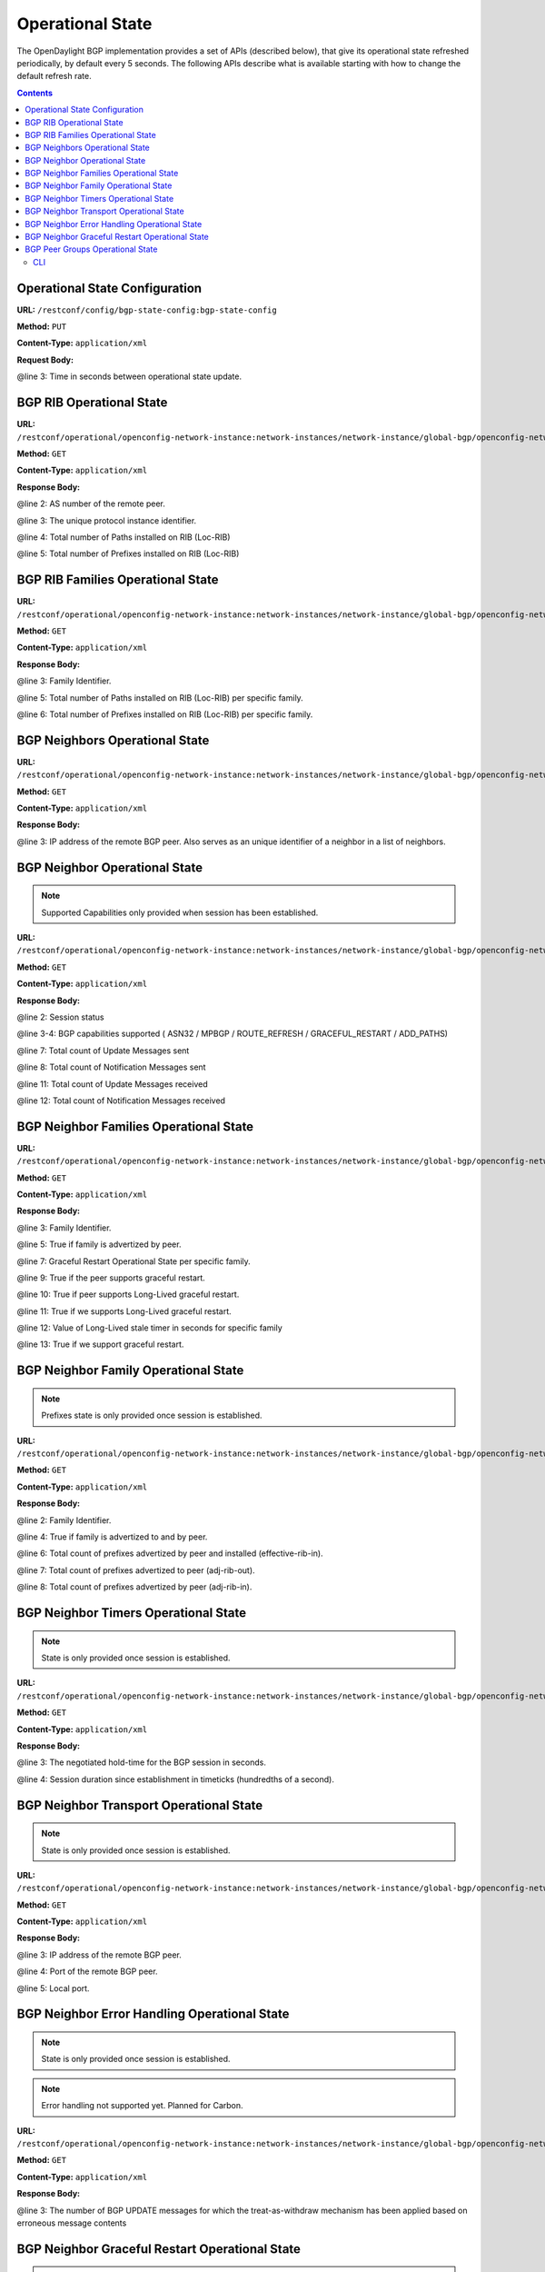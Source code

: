 .. _bgp-user-guide-operational-state:

Operational State
=================

The OpenDaylight BGP implementation provides a set of APIs (described below), that give its operational state refreshed periodically, by default every 5 seconds.
The following APIs describe what is available starting with how to change the default refresh rate.

.. contents:: Contents
   :depth: 2
   :local:

Operational State Configuration
^^^^^^^^^^^^^^^^^^^^^^^^^^^^^^^

**URL:** ``/restconf/config/bgp-state-config:bgp-state-config``

**Method:** ``PUT``

**Content-Type:** ``application/xml``

**Request Body:**

.. code-block:: xml
   :linenos:
   :emphasize-lines: 3

   <bgp-state-config xmlns="urn:opendaylight:params:xml:ns:yang:controller:config">
       <config-name xmlns="urn:opendaylight:params:xml:ns:yang:bgp-state-config">operationalState</config-name>
       <timer xmlns="urn:opendaylight:params:xml:ns:yang:bgp-state-config">1</timer>
   </bgp-state-config>

@line 3: Time in seconds between operational state update.

BGP RIB Operational State
^^^^^^^^^^^^^^^^^^^^^^^^^

**URL:** ``/restconf/operational/openconfig-network-instance:network-instances/network-instance/global-bgp/openconfig-network-instance:protocols/protocol/openconfig-policy-types:BGP/bgp-example/bgp/global/state``

**Method:** ``GET``

**Content-Type:** ``application/xml``

**Response Body:**

.. code-block:: xml
   :linenos:

   <state xmlns="urn:opendaylight:params:xml:ns:yang:bgp:openconfig-extensions">
       <as>65000</as>
       <router-id>192.0.2.2</router-id>
       <total-paths>0</total-paths>
       <total-prefixes>0</total-prefixes>
   </state>

@line 2: AS number of the remote peer.

@line 3: The unique protocol instance identifier.

@line 4: Total number of Paths installed on RIB (Loc-RIB)

@line 5: Total number of Prefixes installed on RIB (Loc-RIB)

BGP RIB Families Operational State
^^^^^^^^^^^^^^^^^^^^^^^^^^^^^^^^^^

**URL:** ``/restconf/operational/openconfig-network-instance:network-instances/network-instance/global-bgp/openconfig-network-instance:protocols/protocol/openconfig-policy-types:BGP/bgp-example/bgp/global/afi-safis``

**Method:** ``GET``

**Content-Type:** ``application/xml``

**Response Body:**

.. code-block:: xml
   :linenos:
   :emphasize-lines: 3,5,6

   <afi-safis xmlns="urn:opendaylight:params:xml:ns:yang:bgp:openconfig-extensions">
       <afi-safi>
           <afi-safi-name xmlns:x="http://openconfig.net/yang/bgp-types">x:IPV4-UNICAST</afi-safi-name>
           <state>
               <total-paths>0</total-paths>
               <total-prefixes>0</total-prefixes>
           </state>
       </afi-safi>
       <afi-safi>
           <afi-safi-name xmlns:x="http://openconfig.net/yang/bgp-types">x:IPV6-UNICAST</afi-safi-name>
           <state>
               <total-paths>0</total-paths>
               <total-prefixes>0</total-prefixes>
           </state>
       </afi-safi>
       ....
   </afi-safis>

@line 3: Family Identifier.

@line 5: Total number of Paths installed on RIB (Loc-RIB) per specific family.

@line 6: Total number of Prefixes installed on RIB (Loc-RIB) per specific family.

BGP Neighbors Operational State
^^^^^^^^^^^^^^^^^^^^^^^^^^^^^^^

**URL:** ``/restconf/operational/openconfig-network-instance:network-instances/network-instance/global-bgp/openconfig-network-instance:protocols/protocol/openconfig-policy-types:BGP/bgp-example/bgp/neighbors``

**Method:** ``GET``

**Content-Type:** ``application/xml``

**Response Body:**

.. code-block:: xml
   :linenos:
   :emphasize-lines: 3

   <neighbors xmlns="urn:opendaylight:params:xml:ns:yang:bgp:openconfig-extensions">
       <neighbor>
           <neighbor-address>192.0.2.1</neighbor-address>
           .....
       </neighbor>
       <neighbor>
           <neighbor-address>192.0.2.2</neighbor-address>
           .....
       </neighbor>
   </neighbors>

@line 3: IP address of the remote BGP peer. Also serves as an unique identifier of a neighbor in a list of neighbors.

BGP Neighbor Operational State
^^^^^^^^^^^^^^^^^^^^^^^^^^^^^^

.. note:: Supported Capabilities only provided when session has been established.

**URL:** ``/restconf/operational/openconfig-network-instance:network-instances/network-instance/global-bgp/openconfig-network-instance:protocols/protocol/openconfig-policy-types:BGP/bgp-example/bgp/neighbors/neighbor/127.0.0.2/state``

**Method:** ``GET``

**Content-Type:** ``application/xml``

**Response Body:**

.. code-block:: xml
   :linenos:
   :emphasize-lines: 2,3,4,7,8,11,12

   <state xmlns="urn:opendaylight:params:xml:ns:yang:bgp:openconfig-extensions">
       <session-state>ESTABLISHED</session-state>
       <supported-capabilities xmlns:x="http://openconfig.net/yang/bgp-types">x:ASN32</supported-capabilities>
       <supported-capabilities xmlns:x="http://openconfig.net/yang/bgp-types">x:MPBGP</supported-capabilities>
       <messages>
           <sent>
               <UPDATE>0</UPDATE>
               <NOTIFICATION>0</NOTIFICATION>
           </sent>
           <received>
               <UPDATE>4</UPDATE>
               <NOTIFICATION>0</NOTIFICATION>
           </received>
       </messages>
   </state>

@line 2: Session status

@line 3-4: BGP capabilities supported ( ASN32 / MPBGP / ROUTE_REFRESH / GRACEFUL_RESTART / ADD_PATHS)

@line 7: Total count of Update Messages sent

@line 8: Total count of Notification Messages sent

@line 11: Total count of Update Messages received

@line 12: Total count of Notification Messages received

BGP Neighbor Families Operational State
^^^^^^^^^^^^^^^^^^^^^^^^^^^^^^^^^^^^^^^

**URL:** ``/restconf/operational/openconfig-network-instance:network-instances/network-instance/global-bgp/openconfig-network-instance:protocols/protocol/openconfig-policy-types:BGP/bgp-example/bgp/neighbors/neighbor/192.0.2.1/afi-safis``

**Method:** ``GET``

**Content-Type:** ``application/xml``

**Response Body:**

.. code-block:: xml
   :linenos:
   :emphasize-lines: 3,5,7,9,10,11,12,13

   <afi-safis xmlns="urn:opendaylight:params:xml:ns:yang:bgp:openconfig-extensions">
        <afi-safi>
            <afi-safi-name xmlns:x="http://openconfig.net/yang/bgp-types">x:IPV4-UNICAST</afi-safi-name>
            <state>
                <active>false</active>
            </state>
            <graceful-restart>
               <state>
                   <received>true</received>
                   <ll-received>true</ll-received>
                   <ll-advertised>true</ll-advertised>
                   <ll-stale-timer>180</ll-stale-timer>
                   <advertised>true</advertised>
               </state>
           </graceful-restart>
        </afi-safi>
        <afi-safi>
            <afi-safi-name xmlns:x="http://openconfig.net/yang/bgp-types">x:IPV6-UNICAST</afi-safi-name>
            <state>
                <active>false</active>
            </state>
            <graceful-restart>
               <state>
                   <received>true</received>
                   <ll-received>true</ll-received>
                   <ll-advertised>true</ll-advertised>
                   <ll-stale-timer>100</ll-stale-timer>
                   <advertised>true</advertised>
               </state>
           </graceful-restart>
        </afi-safi>
   </afi-safis>

@line 3: Family Identifier.

@line 5: True if family is advertized by peer.

@line 7: Graceful Restart Operational State per specific family.

@line 9: True if the peer supports graceful restart.

@line 10: True if peer supports Long-Lived graceful restart.

@line 11: True if we supports Long-Lived graceful restart.

@line 12: Value of Long-Lived stale timer in seconds for specific family

@line 13: True if we support graceful restart.

BGP Neighbor Family Operational State
^^^^^^^^^^^^^^^^^^^^^^^^^^^^^^^^^^^^^

.. note:: Prefixes state is only provided once session is established.

**URL:** ``/restconf/operational/openconfig-network-instance:network-instances/network-instance/global-bgp/openconfig-network-instance:protocols/protocol/openconfig-policy-types:BGP/bgp-example/bgp/neighbors/neighbor/192.0.2.1/afi-safis/afi-safi/openconfig-bgp-types:IPV4%2DUNICAST``

**Method:** ``GET``

**Content-Type:** ``application/xml``

**Response Body:**

.. code-block:: xml
   :linenos:
   :emphasize-lines: 2,4,6,7,8

   <afi-safi xmlns="urn:opendaylight:params:xml:ns:yang:bgp:openconfig-extensions">
       <afi-safi-name xmlns:x="http://openconfig.net/yang/bgp-types">x:IPV4-UNICAST</afi-safi-name>
       <state>
           <active>true</active>
           <prefixes>
               <installed>3</installed>
               <sent>0</sent>
               <received>3</received>
           </prefixes>
       </state>
       <graceful-restart>
           <state>
               <received>true</received>
               <ll-received>true</ll-received>
               <ll-advertised>true</ll-advertised>
               <ll-stale-timer>180</ll-stale-timer>
               <advertised>true</advertised>
           </state>
       </graceful-restart>
   </afi-safi>

@line 2: Family Identifier.

@line 4: True if family is advertized to and by peer.

@line 6: Total count of prefixes advertized by peer and installed (effective-rib-in).

@line 7: Total count of prefixes advertized to peer (adj-rib-out).

@line 8: Total count of prefixes advertized by peer (adj-rib-in).

BGP Neighbor Timers Operational State
^^^^^^^^^^^^^^^^^^^^^^^^^^^^^^^^^^^^^

.. note:: State is only provided once session is established.

**URL:** ``/restconf/operational/openconfig-network-instance:network-instances/network-instance/global-bgp/openconfig-network-instance:protocols/protocol/openconfig-policy-types:BGP/bgp-example/bgp/neighbors/neighbor/192.0.2.1/timers``

**Method:** ``GET``

**Content-Type:** ``application/xml``

**Response Body:**

.. code-block:: xml
   :linenos:
   :emphasize-lines: 3,4

   <timers xmlns="urn:opendaylight:params:xml:ns:yang:bgp:openconfig-extensions">
       <state>
           <negotiated-hold-time>180</negotiated-hold-time>
           <uptime>1580676</uptime>
       </state>
   </timers>

@line 3: The negotiated hold-time for the BGP session in seconds.

@line 4: Session duration since establishment in timeticks (hundredths of a second).

BGP Neighbor Transport Operational State
^^^^^^^^^^^^^^^^^^^^^^^^^^^^^^^^^^^^^^^^

.. note:: State is only provided once session is established.

**URL:** ``/restconf/operational/openconfig-network-instance:network-instances/network-instance/global-bgp/openconfig-network-instance:protocols/protocol/openconfig-policy-types:BGP/bgp-example/bgp/neighbors/neighbor/192.0.2.1/transport``

**Method:** ``GET``

**Content-Type:** ``application/xml``

**Response Body:**

.. code-block:: xml
   :linenos:
   :emphasize-lines: 3,4,5

   <transport xmlns="urn:opendaylight:params:xml:ns:yang:bgp:openconfig-extensions">
       <state>
           <remote-address>127.0.0.2</remote-address>
           <remote-port>44718</remote-port>
           <local-port>1790</local-port>
       </state>
   </transport>

@line 3: IP address of the remote BGP peer.

@line 4: Port of the remote BGP peer.

@line 5: Local port.

BGP Neighbor Error Handling Operational State
^^^^^^^^^^^^^^^^^^^^^^^^^^^^^^^^^^^^^^^^^^^^^

.. note:: State is only provided once session is established.
.. note:: Error handling not supported yet. Planned for Carbon.

**URL:** ``/restconf/operational/openconfig-network-instance:network-instances/network-instance/global-bgp/openconfig-network-instance:protocols/protocol/openconfig-policy-types:BGP/bgp-example/bgp/neighbors/neighbor/192.0.2.1/error-handling``

**Method:** ``GET``

**Content-Type:** ``application/xml``

**Response Body:**

.. code-block:: xml
   :linenos:
   :emphasize-lines: 3

   <error-handling xmlns="urn:opendaylight:params:xml:ns:yang:bgp:openconfig-extensions">
       <state>
           <erroneous-update-messages>0</erroneous-update-messages>
       </state>
   </error-handling>

@line 3: The number of BGP UPDATE messages for which the treat-as-withdraw mechanism has been applied based on
erroneous message contents

BGP Neighbor Graceful Restart Operational State
^^^^^^^^^^^^^^^^^^^^^^^^^^^^^^^^^^^^^^^^^^^^^^^

.. note:: Graceful Restart not supported yet. Planned for Carbon.

**URL:** ``/restconf/operational/openconfig-network-instance:network-instances/network-instance/global-bgp/openconfig-network-instance:protocols/protocol/openconfig-policy-types:BGP/bgp-example/bgp/neighbors/neighbor/192.0.2.1/graceful-restart``

**Method:** ``GET``

**Content-Type:** ``application/xml``

**Response Body:**

.. code-block:: xml
   :linenos:
   :emphasize-lines: 3,4,5,6

   <graceful-restart xmlns="urn:opendaylight:params:xml:ns:yang:bgp:openconfig-extensions">
       <state>
           <peer-restarting>false</peer-restarting>
           <local-restarting>false</local-restarting>
           <peer-restart-time>5</peer-restart-time>
           <mode>BILATERAL</mode>
       </state>
   </graceful-restart>

@line 3: This flag indicates whether the remote neighbor is currently in the process of restarting, and hence
received routes are currently stale.

@line 4: This flag indicates whether the local neighbor is currently restarting. The flag is unset after all NLRI
have been advertised to the peer, and the End-of-RIB (EOR) marker has been unset.

@line 5: The period of time (advertised by the peer) in seconds that the peer expects a restart of a BGP session to take.

@line 6: Mode of Graceful Restart operation, depending on family support advertising to peer and receiving from peer can be HELPER-ONLY (only remote peers support some families), REMOTE-HELPER (only we advertise support), BILATERAL (two-side support).

BGP Peer Groups Operational State
^^^^^^^^^^^^^^^^^^^^^^^^^^^^^^^^^

**URL:** ``/restconf/operational/openconfig-network-instance:network-instances/network-instance/global-bgp/openconfig-network-instance:protocols/protocol/openconfig-policy-types:BGP/bgp-example/peer-groups``

**Method:** ``GET``

**Content-Type:** ``application/xml``

**Response Body:**

.. code-block:: xml
   :linenos:
   :emphasize-lines: 3,5,6

   <peer-groups>
       <peer-group>
           <peer-group-name>application-peers</peer-group-name>
           <state>
               <total-paths>0</total-paths>
               <total-prefixes>0</total-prefixes>
           </state>
       </peer-group>
   </peer-groups>

@line 3: Peer Group Identifier.

@line 5: At this moment the cost for count path under effect-rib-in is to high. Therefore the value is the same as total prefixes.

@line 6: Total Prefixes installed under by peers pertaining to this peer group (effective-rib-in).
This count doesn't differentiate repeated prefixes.

CLI
---

BGP Karaf Console (odl-bgpcep-bgp-cli) provides a CLI feature to read operational state per RIB, Neighbor and Peer Group.

.. code-block:: bash
   :linenos:

   opendaylight-user@root> bgp:operational-state -rib example-bgp-rib

.. code-block:: bash
   :linenos:

   opendaylight-user@root> bgp:operational-state -rib example-bgp-rib -neighbor 192.0.2.1

.. code-block:: bash
   :linenos:

   opendaylight-user@root> bgp:operational-state -rib -peer-group application-peers
